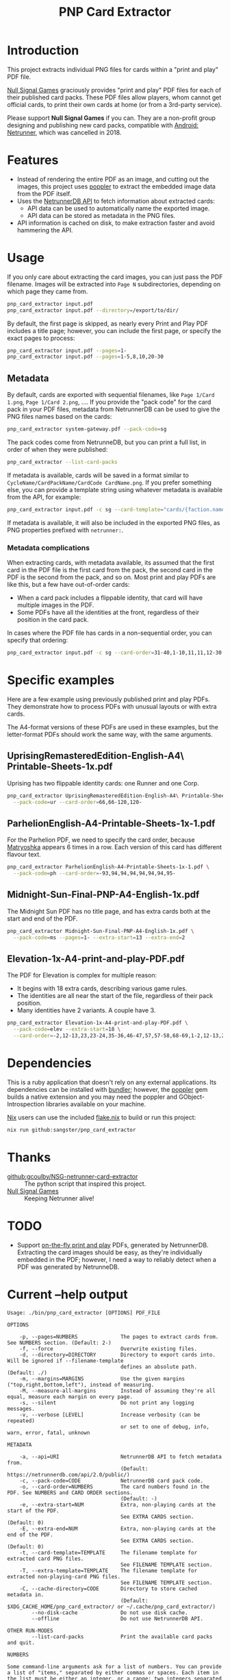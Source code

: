 #+TITLE: PNP Card Extractor

* Introduction

This project extracts individual PNG files for cards within a "print and play"
PDF file.

[[https://nullsignal.games][Null Signal Games]] graciously provides "print and play" PDF files for each of
their published card packs. These PDF files allow players, whom cannot get
official cards, to print their own cards at home (or from a 3rd-party service).

Please support *Null Signal Games* if you can. They are a non-profit group
designing and publishing new card packs, compatible with _Android: Netrunner_,
which was cancelled in 2018.

* Features

- Instead of rendering the entire PDF as an image, and cutting out the images,
  this project uses [[https://poppler.freedesktop.org/][poppler]] to extract the embedded image data from the PDF
  itself.
- Uses the [[https://netrunnerdb.com/api/2.0/doc][NetrunnerDB API]] to fetch information about extracted cards:
  - API data can be used to automatically name the exported image.
  - API data can be stored as metadata in the PNG files.
- API information is cached on disk, to make extraction faster and avoid
  hammering the API.

* Usage

If you only care about extracting the card images, you can just pass the PDF
filename. Images will be extracted into =Page N= subdirectories, depending on
which page they came from.

#+begin_src sh
  pnp_card_extractor input.pdf
  pnp_card_extractor input.pdf --directory=/export/to/dir/
#+end_src

By default, the first page is skipped, as nearly every Print and Play PDF
includes a title page; however, you can include the first page, or specify the
exact pages to process:

#+begin_src sh
  pnp_card_extractor input.pdf --pages=1-
  pnp_card_extractor input.pdf --pages=1-5,8,10,20-30
#+end_src

** Metadata

By default, cards are exported with sequential filenames, like =Page 1/Card
1.png=, =Page 1/Card 2.png=, …. If you provide the "pack code" for the card pack
in your PDF files, metadata from NetrunnerDB can be used to give the PNG files
names based on the cards:

#+begin_src  sh
  pnp_card_extractor system-gateway.pdf --pack-code=sg
#+end_src

The pack codes come from NetrunneDB, but you can print a full list, in order of
when they were published:

#+begin_src sh
  pnp_card_extractor --list-card-packs
#+end_src

If metadata is available, cards will be saved in a format similar to
=CycleName/CardPackName/CardCode CardName.png=. If you prefer something else,
you can provide a template string using whatever metadata is available from the
API, for example:

#+begin_src sh
  pnp_card_extractor input.pdf -c sg --card-template="cards/{faction.name}/{code}.png"
#+end_src

If metadata is available, it will also be included in the exported PNG files, as
PNG properties prefixed with =netrunner:=.

*** Metadata complications

When extracting cards, with metadata available, its assumed that the first card
in the PDF file is the first card from the pack, the second card in the PDF is
the second from the pack, and so on. Most print and play PDFs are like this, but
a few have out-of-order cards:

- When a card pack includes a flippable identity, that card will have multiple
  images in the PDF.
- Some PDFs have all the identities at the front, regardless of their position
  in the card pack.

In cases where the PDF file has cards in a non-sequential order, you can specify
that ordering:

#+begin_src sh
  pnp_card_extractor input.pdf -c sg --card-order=31-40,1-10,11,11,12-30
#+end_src

* Specific examples

Here are a few example using previously published print and play PDFs. They
demonstrate how to process PDFs with unusual layouts or with extra cards.

The A4-format versions of these PDFs are used in these examples, but the
letter-format PDFs should work the same way, with the same arguments.

** UprisingRemasteredEdition-English-A4\ Printable-Sheets-1x.pdf

Uprising has two flippable identity cards: one Runner and one Corp.

#+begin_src sh
  pnp_card_extractor UprisingRemasteredEdition-English-A4\ Printable-Sheets-1x.pdf \
    --pack-code=ur --card-order=66,66-120,120-
#+end_src

** ParhelionEnglish-A4-Printable-Sheets-1x-1.pdf

For the Parhelion PDF, we need to specify the card order, because [[https://netrunnerdb.com/en/card/33094][Matryoshka]]
appears 6 times in a row. Each version of this card has different flavour text.

#+begin_src sh
  pnp_card_extractor ParhelionEnglish-A4-Printable-Sheets-1x-1.pdf \
    --pack-code=ph --card-order=-93,94,94,94,94,94,94,95-
#+end_src

** Midnight-Sun-Final-PNP-A4-English-1x.pdf

The Midnight Sun PDF has no title page, and has extra cards both at the start
and end of the PDF.

#+begin_src sh
  pnp_card_extractor Midnight-Sun-Final-PNP-A4-English-1x.pdf \
    --pack-code=ms --pages=1- --extra-start=13 --extra-end=2
#+end_src

** Elevation-1x-A4-print-and-play-PDF.pdf

The PDF for Elevation is complex for multiple reason:

- It begins with 18 extra cards, describing various game rules.
- The identities are all near the start of the file, regardless of their pack
  position.
- Many identities have 2 variants. A couple have 3.

#+begin_src sh
  pnp_card_extractor Elevation-1x-A4-print-and-play-PDF.pdf \
    --pack-code=elev --extra-start=18 \
    --card-order=-2,12-13,23,23-24,35-36,46-47,57,57-58,68-69,1-2,12-13,23-24,35-36,46-47,57-58,68-69,3-11,14-22,25-34,37-45,48-56,59-67,70-
#+end_src

* Dependencies

This is a ruby application that doesn't rely on any external applications. Its
dependencies can be installed with [[https://bundler.io/][bundler]]; however, the [[https://github.com/ruby-gnome/ruby-gnome/tree/main/poppler][poppler]] gem builds a
native extension and you may need the poppler and GObject-Introspection
libraries available on your machine.

[[https://nixos.org/][Nix]] users can use the included [[file:flake.nix][flake.nix]] to build or run this project:

#+begin_src sh
  nix run github:sangster/pnp_card_extractor
#+end_src

* Thanks

- [[https://github.com/gcoulby/NSG-netrunner-card-extractor][github:gcoulby/NSG-netrunner-card-extractor]] :: The python script that inspired
  this project.
- [[https://nullsignal.games][Null Signal Games]] :: Keeping Netrunner alive!

* TODO

- Support [[https://netrunnerdb.com/en/print/][on-the-fly print and play]] PDFs, generated by NetrunnerDB. Extracting
  the card images should be easy, as they're individually embedded in the PDF;
  however, I need a way to reliably detect when a PDF was generated by
  NetrunneDB.

* Current --help output

#+begin_src
  Usage: ./bin/pnp_card_extractor [OPTIONS] PDF_FILE

  OPTIONS

      -p, --pages=NUMBERS              The pages to extract cards from. See NUMBERS section. (Default: 2-)
      -f, --force                      Overwrite existing files.
      -d, --directory=DIRECTORY        Directory to export cards into. Will be ignored if --filename-template
                                       defines an absolute path. (Default: ./)
      -m, --margins=MARGINS            Use the given margins ("top,right,bottom,left"), instead of measuring.
      -M, --measure-all-margins        Instead of assuming they're all equal, measure each margin on every page.
      -s, --silent                     Do not print any logging messages.
      -v, --verbose [LEVEL]            Increase verbosity (can be repeated)
                                       or set to one of debug, info, warn, error, fatal, unknown

  METADATA

      -a, --api=URI                    NetrunnerDB API to fetch metadata from.
                                       (Default: https://netrunnerdb.com/api/2.0/public/)
      -c, --pack-code=CODE             NetrunnerDB card pack code.
      -o, --card-order=NUMBERS         The card numbers found in the PDF. See NUMBERS and CARD ORDER sections.
                                       (Default: -)
      -e, --extra-start=NUM            Extra, non-playing cards at the start of the PDF.
                                       See EXTRA CARDS section. (Default: 0)
      -E, --extra-end=NUM              Extra, non-playing cards at the end of the PDF.
                                       See EXTRA CARDS section. (Default: 0)
      -t, --card-template=TEMPLATE     The filename template for extracted card PNG files.
                                       See FILENAME TEMPLATE section.
      -T, --extra-template=TEMPLATE    The filename template for extracted non-playing-card PNG files.
                                       See FILENAME TEMPLATE section.
      -C, --cache-directory=CODE       Directory to store cached metadata in.
                                       (Default: $XDG_CACHE_HOME/pnp_card_extractor/ or ~/.cache/pnp_card_extractor/)
          --no-disk-cache              Do not use disk cache.
          --offline                    Do not use NetrunnerDB API.

  OTHER RUN-MODES
          --list-card-packs            Print the available card packs and quit.

  NUMBERS

  Some command-line arguments ask for a list of numbers. You can provide
  a list of "items," separated by either commas or spaces. Each item in
  the list must be either an integer, or a range: two integers separated
  by a dash. Both integers in a range are optional. If the left integer
  is missing, the beginning of the range will be used; if the right is
  missing, the end of the range will be used.

  Example ranges (excluding quotation marks):

    "-10,15,16,20-"
    "1 2 3 10-20 21"
    "10-"
    "-20"
    "-"

  FILENAME TEMPLATE

  If Netrunner metadata is available, either cached or from the
  NetrunnerDB API, you can use that metadata in the filenames of
  exported card images. To use a variable, justs put the variable name
  inside of curly braces. You can use dot-notation for nested variables.

  For this feature to work, you need to set --pack-code, to identify the
  pack. Also, if the cards in the PDF don't start with Card #1 from that
  pack, use --card-offset.

  If metadata is available, the default template for playing cards will be:

    {cycle.position} {cycle.name}/{pack.position} {pack.name}/{code}{is_variant ? "-"}{is_variant ? variant_position} {stripped_title}.png

  If metadata is available, the default template for extra cards will be:

    {cycle.position} {cycle.name}/{pack.position} {pack.name}/extra-cards/Page {page_number} Card {card_number}.png

  If metadata isn't available, the default template will be:

    Page {page_number}/Card {card_number}.png

  The metadata available depends on what data is returned from the
  Netrunner API, but here are some examples:

    {base_link} :: The base link of an identity.
    {code} :: A unique identifier for the card.
    {cycle.code} :: A unique identifier for the card's cycle.
    {cycle.name} :: The name of the card's cycle.
    {cycle.size} :: The number of sets in the cycle.
    {deck_limit} :: The max number per deck.
    {faction.code} :: A unique identifier for the card's faction.
    {faction.color} :: A color (hex-format) identifying the faction.
    {faction.is_mini} :: Is it a mini-faction?
    {faction.is_neutral} :: Is it a neutral card?
    {faction.name} :: The name of the card's faction.
    {flavor} :: Flavor text on the card.
    {illustrator} :: Who drew the card art.
    {influence_limit} :: The card's influence limit.
    {is_variant} :: If there are multiple versions of this card.
    {keywords} :: The cards keywords, separated by dashes.
    {minimum_deck_size} :: The identity's minimum deck size.
    {pack.code} :: A unique identifier for the card's pack.
    {pack.date_released} :: When the pack was published.
    {pack.name} :: The name of the pack.
    {pack.size} :: The number of cards in the pack.
    {position} :: The card's position in its pack.
    {quantity} :: The number of copies included in the card's pack.
    {side.code} :: A unique identifier for the card's side
    {side.name} :: Either "Runner" or "Corp"
    {stripped_text} :: Same as {text} without formatting tags.
    {stripped_title} :: Same as {title} without formatting tags.
    {text} :: The text written in the card's body.
    {title} :: The text at the top of the card.
    {type.code} :: A unique identifier for the card's type.
    {type.is_subtype} :: If it's a subtype.
    {type.name} :: The name of the card's type
    {uniqueness} :: If only one instance can be in play at once.
    {variant_position} :: The card's position among its own variants.

  CARD ORDER

  Every card in each cycle is uniquely numbered and in most PDFs, the
  first card is numbered 1 and each card that follows is subsequently
  numbered. That isn't always true though. Some cycles include multiple
  packs, so a PDF will begin with a card greater than 1. Moreover, some
  PDFs include variations on a single card, and other PDFs aren't
  ordered sequentially.

  EXTRA CARDS

  Some PDF include extra cards at the beginning and/or end of the PDF.
  These aren't playing cards, but may include information about new
  rules or game characters. They can still be exported, but will have
  access to less metadata. For instance, they don't have titles or other
  card-specific data.
#+end_src
